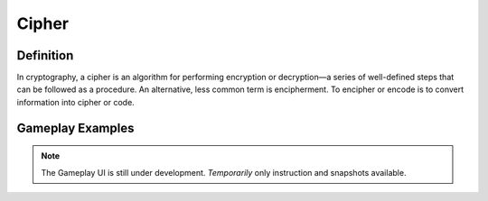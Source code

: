 **Cipher**
===========
Definition
-----------
In cryptography, a cipher is an algorithm for performing encryption or decryption—a series of well-defined steps that can be followed as a procedure. An alternative, less common term is encipherment. To encipher or encode is to convert information into cipher or code.

Gameplay Examples
------------------
.. note::
    The Gameplay UI is still under development.
    *Temporarily* only instruction and snapshots available. 
